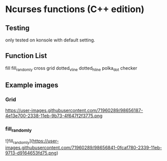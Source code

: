 * Ncurses functions (C++ edition)

** Testing
only tested on konsole with default setting. 

** Function List
  fill
  fill_randomly
  cross
  grid
  dotted_v_line
  dotted_h_line
  polka_dot
  checker

** Example images
*** Grid
https://user-images.githubusercontent.com/71960289/98656187-4e13e700-2338-11eb-9b73-4f647f2f3775.png
*** fill_randomly
![fill_randomly](https://user-images.githubusercontent.com/71960289/98656841-0fcaf780-2339-11eb-9713-d9164653fd75.png)
